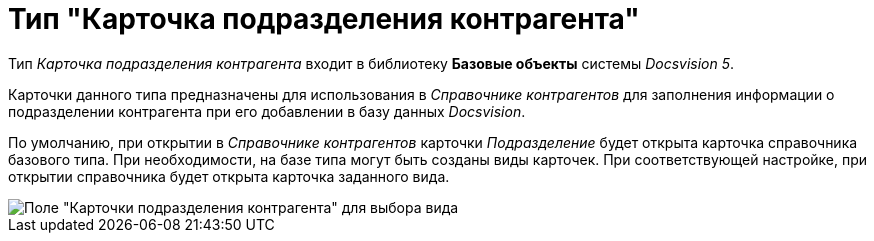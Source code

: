 = Тип "Карточка подразделения контрагента"

Тип _Карточка подразделения контрагента_ входит в библиотеку *Базовые объекты* системы _Docsvision 5_.

Карточки данного типа предназначены для использования в _Справочнике контрагентов_ для заполнения информации о подразделении контрагента при его добавлении в базу данных _Docsvision_.

По умолчанию, при открытии в _Справочнике контрагентов_ карточки _Подразделение_ будет открыта карточка справочника базового типа. При необходимости, на базе типа могут быть созданы виды карточек. При соответствующей настройке, при открытии справочника будет открыта карточка заданного вида.

image::cSub_DepartmentPartner_select_subtype.png[Поле "Карточки подразделения контрагента" для выбора вида]
